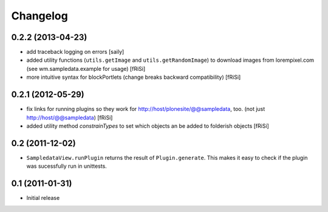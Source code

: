 Changelog
=========

0.2.2 (2013-04-23)
------------------

- add traceback logging on errors
  [saily]

- added utility functions (``utils.getImage`` and
  ``utils.getRandomImage``) to download images from lorempixel.com 
  (see wm.sampledata.example for usage)
  [fRiSi]

- more intuitive syntax for blockPortlets
  (change breaks backward compatibility)
  [fRiSi]
  
0.2.1 (2012-05-29)
------------------

- fix links for running plugins so they work for
  http://host/plonesite/@@sampledata, too.
  (not just http://host/@@sampledata)
  [fRiSi]

- added utility method `constrainTypes` to set
  which objects an be added to folderish objects
  [fRiSi]

0.2 (2011-12-02)
----------------

- ``SampledataView.runPlugin`` returns the result of ``Plugin.generate``.
  This makes it easy to check if the plugin was sucessfully run in unittests.

0.1 (2011-01-31)
----------------

- Initial release
